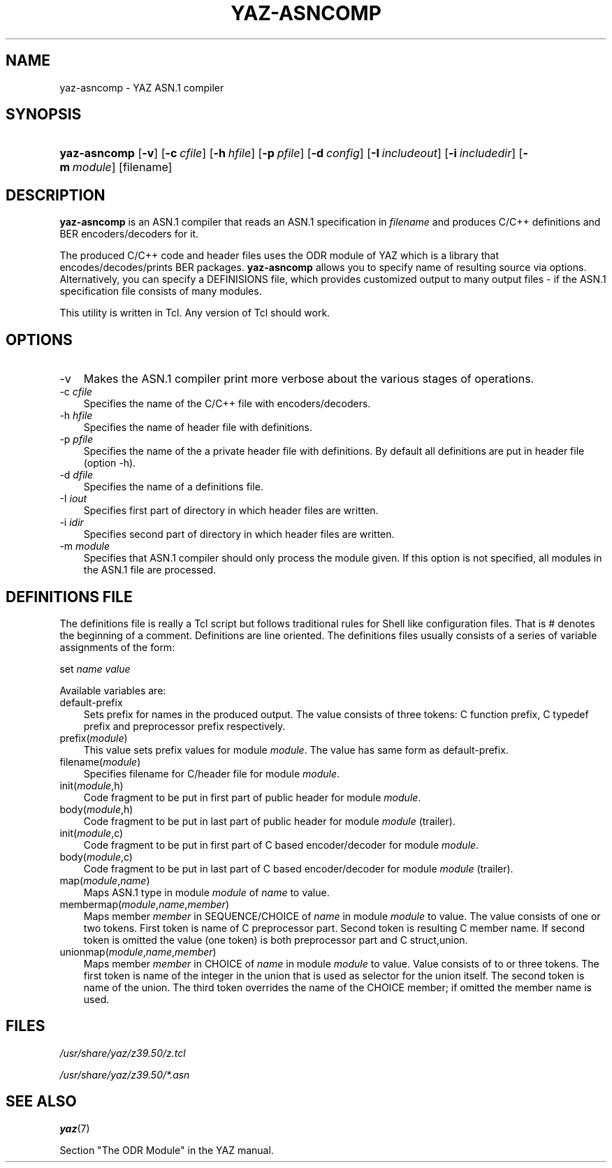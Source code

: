 .\"     Title: yaz\-asncomp
.\"    Author: 
.\" Generator: DocBook XSL Stylesheets v1.70.1 <http://docbook.sf.net/>
.\"      Date: 09/04/2006
.\"    Manual: 
.\"    Source: YAZ 2.1.28
.\"
.TH "YAZ\-ASNCOMP" "1" "09/04/2006" "YAZ 2.1.28" ""
.\" disable hyphenation
.nh
.\" disable justification (adjust text to left margin only)
.ad l
.SH "NAME"
yaz\-asncomp \- YAZ ASN.1 compiler
.SH "SYNOPSIS"
.HP 12
\fByaz\-asncomp\fR [\fB\-v\fR] [\fB\-c\ \fR\fB\fIcfile\fR\fR] [\fB\-h\ \fR\fB\fIhfile\fR\fR] [\fB\-p\ \fR\fB\fIpfile\fR\fR] [\fB\-d\ \fR\fB\fIconfig\fR\fR] [\fB\-I\ \fR\fB\fIincludeout\fR\fR] [\fB\-i\ \fR\fB\fIincludedir\fR\fR] [\fB\-m\ \fR\fB\fImodule\fR\fR] [filename]
.SH "DESCRIPTION"
.PP

\fByaz\-asncomp\fR
is an ASN.1 compiler that reads an ASN.1 specification in
\fIfilename\fR
and produces C/C++ definitions and BER encoders/decoders for it.
.PP
The produced C/C++ code and header files uses the ODR module of YAZ which is a library that encodes/decodes/prints BER packages.
\fByaz\-asncomp\fR
allows you to specify name of resulting source via options. Alternatively, you can specify a DEFINISIONS file, which provides customized output to many output files \- if the ASN.1 specification file consists of many modules.
.PP
This utility is written in Tcl. Any version of Tcl should work.
.SH "OPTIONS"
.TP 3n
\-v
Makes the ASN.1 compiler print more verbose about the various stages of operations.
.TP 3n
\-c \fIcfile\fR
Specifies the name of the C/C++ file with encoders/decoders.
.TP 3n
\-h \fIhfile\fR
Specifies the name of header file with definitions.
.TP 3n
\-p \fIpfile\fR
Specifies the name of the a private header file with definitions. By default all definitions are put in header file (option \-h).
.TP 3n
\-d \fIdfile\fR
Specifies the name of a definitions file.
.TP 3n
\-I \fIiout\fR
Specifies first part of directory in which header files are written.
.TP 3n
\-i \fIidir\fR
Specifies second part of directory in which header files are written.
.TP 3n
\-m \fImodule\fR
Specifies that ASN.1 compiler should only process the module given. If this option is not specified, all modules in the ASN.1 file are processed.
.SH "DEFINITIONS FILE"
.PP
The definitions file is really a Tcl script but follows traditional rules for Shell like configuration files. That is # denotes the beginning of a comment. Definitions are line oriented. The definitions files usually consists of a series of variable assignments of the form:
.PP

set
\fIname\fR
\fIvalue\fR
.PP
Available variables are:
.TP 3n
default\-prefix
Sets prefix for names in the produced output. The value consists of three tokens: C function prefix, C typedef prefix and preprocessor prefix respectively.
.TP 3n
prefix(\fImodule\fR)
This value sets prefix values for module
\fImodule\fR. The value has same form as
default\-prefix.
.TP 3n
filename(\fImodule\fR)
Specifies filename for C/header file for module
\fImodule\fR.
.TP 3n
init(\fImodule\fR,h)
Code fragment to be put in first part of public header for module
\fImodule\fR.
.TP 3n
body(\fImodule\fR,h)
Code fragment to be put in last part of public header for module
\fImodule\fR
(trailer).
.TP 3n
init(\fImodule\fR,c)
Code fragment to be put in first part of C based encoder/decoder for module
\fImodule\fR.
.TP 3n
body(\fImodule\fR,c)
Code fragment to be put in last part of C based encoder/decoder for module
\fImodule\fR
(trailer).
.TP 3n
map(\fImodule\fR,\fIname\fR)
Maps ASN.1 type in module
\fImodule\fR
of
\fIname\fR
to value.
.TP 3n
membermap(\fImodule\fR,\fIname\fR,\fImember\fR)
Maps member
\fImember\fR
in SEQUENCE/CHOICE of
\fIname\fR
in module
\fImodule\fR
to value. The value consists of one or two tokens. First token is name of C preprocessor part. Second token is resulting C member name. If second token is omitted the value (one token) is both preprocessor part and C
struct,union.
.TP 3n
unionmap(\fImodule\fR,\fIname\fR,\fImember\fR)
Maps member
\fImember\fR
in CHOICE of
\fIname\fR
in module
\fImodule\fR
to value. Value consists of to or three tokens. The first token is name of the integer in the
union
that is used as selector for the
union
itself. The second token is name of the
union. The third token overrides the name of the CHOICE member; if omitted the member name is used.
.SH "FILES"
.PP

\fI/usr/share/yaz/z39.50/z.tcl\fR
.PP

\fI/usr/share/yaz/z39.50/*.asn\fR
.SH "SEE ALSO"
.PP

\fByaz\fR(7)
.PP
Section "The ODR Module" in the YAZ manual.
